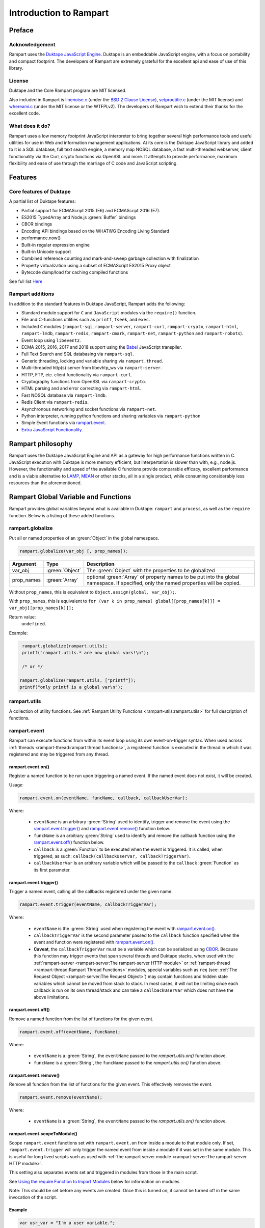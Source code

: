 Introduction to Rampart
-----------------------

Preface
~~~~~~~

Acknowledgement
"""""""""""""""

Rampart uses the `Duktape JavaScript Engine <https://duktape.org>`_. Duktape is an 
embeddable JavaScript engine, with a focus on portability and compact footprint.
The developers of Rampart are extremely grateful for the excellent api and
ease of use of this library.

License
"""""""

Duktape and the Core Rampart program are MIT licensed.  

Also included in Rampart is 
`linenoise.c <https://github.com/antirez/linenoise>`_ (under the
`BSD 2 Clause License <https://github.com/antirez/linenoise/blob/master/LICENSE>`_\ ),
`setproctitle.c <https://github.com/msantos/runcron/blob/master/setproctitle.c>`_ (under
the MIT license) and `whereami.c <https://github.com/gpakosz/whereami>`_ (under the
MIT license or the WTFPLv2).  The developers of Rampart wish to extend their thanks
for the excellent code.

What does it do?
""""""""""""""""

Rampart uses a low memory footprint JavaScript interpreter to bring together
several high performance tools and useful utilities for use in Web and
information management applications.  At its core is the Duktape JavaScript
library and added to it is a SQL database, full text search engine, a memory
map NOSQL database, a fast multi-threaded webserver, client functionality
via the Curl, crypto functions via OpenSSL and more.  It attempts to provide
performance, maximum flexibility and ease of use through the marriage of C
code and JavaScript scripting.



Features
~~~~~~~~

Core features of Duktape
""""""""""""""""""""""""

A partial list of Duktape features:

* Partial support for ECMAScript 2015 (E6) and ECMAScript 2016 (E7).
* ES2015 TypedArray and Node.js :green:`Buffer` bindings
* CBOR bindings
* Encoding API bindings based on the WHATWG Encoding Living Standard
* performance.now()
* Built-in regular expression engine
* Built-in Unicode support
* Combined reference counting and mark-and-sweep garbage collection with finalization
* Property virtualization using a subset of ECMAScript ES2015 Proxy object
* Bytecode dump/load for caching compiled functions

See full list `Here <https://duktape.org>`_

Rampart additions
"""""""""""""""""

In addition to the standard features in Duktape JavaScript, Rampart adds the
following:

* Standard module support for ``C`` and ``JavaScript`` modules via the
  ``require()`` function.

* File and C-functions utilities such as ``printf``, ``fseek``, and ``exec``.

* Included ``C`` modules (``rampart-sql``, ``rampart-server``, ``rampart-curl``, 
  ``rampart-crypto``, ``rampart-html``, ``rampart-lmdb``, ``rampart-redis``, 
  ``rampart-cmark``, ``rampart-net``, ``rampart-python`` and ``rampart-robots``).

* Event loop using ``libevent2``.

* ECMA 2015, 2016, 2017 and 2018 support using the `Babel <https://babeljs.io/>`_
  JavaScript transpiler.

* Full Text Search and SQL databasing via ``rampart-sql``.

* Generic threading, locking and variable sharing via ``rampart.thread``.

* Multi-threaded http(s) server from libevhtp_ws via ``rampart-server``.

* HTTP, FTP, etc. client functionality via ``rampart-curl``.

* Cryptography functions from OpenSSL via ``rampart-crypto``.

* HTML parsing and and error correcting via ``rampart-html``. 

* Fast NOSQL database via ``rampart-lmdb``.

* Redis Client via ``rampart-redis``.

* Asynchronous networking and socket functions via ``rampart-net``.

* Python interpreter, running python functions and sharing variables via
  ``rampart-python`` 

* Simple Event functions via `rampart.event`_\ .

* `Extra JavaScript Functionality`_\ .

Rampart philosophy 
~~~~~~~~~~~~~~~~~~ 

Rampart uses the Duktape JavaScript Engine and API as a gateway for high
performance functions written in C.  JavaScript execution with Duktape is
more memory efficient, but interpertation is slower than with, e.g., node.js. 
However, the functionality and speed of the available C functions provide
comparable efficacy, excellent performance and is a viable alternative to
`LAMP <https://en.wikipedia.org/wiki/LAMP_(software_bundle)>`_, 
`MEAN <https://en.wikipedia.org/wiki/MEAN_(solution_stack)>`_ or other stacks, 
all in a single product, while consuming considerably less resources than
the aforementioned.

Rampart Global Variable and Functions
~~~~~~~~~~~~~~~~~~~~~~~~~~~~~~~~~~~~~

Rampart provides global variables beyond what is available in Duktape:
``rampart`` and ``process``, as well as the ``require`` function.  Below is
a listing of these added functions.

rampart.globalize
"""""""""""""""""

Put all or named properties of an :green:`Object` in the global namespace.  

.. code-block:: javascript

    rampart.globalize(var_obj [, prop_names]);

+------------+----------------+-----------------------------------------------------------+
|Argument    |Type            |Description                                                |
+============+================+===========================================================+
|var_obj     |:green:`Object` | The :green:`Object` with the properties to be globalized  |
+------------+----------------+-----------------------------------------------------------+
|prop_names  |:green:`Array`  | optional :green:`Array` of property names to be           |
|            |                | put into the global namespace.  If specified, only        |
|            |                | the named properties will be copied.                      |
+------------+----------------+-----------------------------------------------------------+

Without ``prop_names``, this is equivalent to ``Object.assign(global, var_obj);``.

With ``prop_names``, this is equivalent to ``for (var k in prop_names) global[[prop_names[k]]] = var_obj[[prop_names[k]]];``

Return value: 
   ``undefined``.

Example:

.. code-block:: javascript

   rampart.globalize(rampart.utils);
   printf("rampart.utils.* are now global vars!\n");

   /* or */

  rampart.globalize(rampart.utils, ["printf"]);
  printf("only printf is a global var\n");

rampart.utils
"""""""""""""

A collection of utility functions.  
See :ref:`Rampart Utility Functions <rampart-utils:rampart.utils>` 
for full description of functions.

rampart.event
"""""""""""""

Rampart can execute functions from within its event loop using its own
event-on-trigger syntax.  When used across 
:ref:`threads <rampart-thread:rampart thread functions>`, a
registered function is executed in the thread in which it was registered and
may be triggered from any thread.

rampart.event.on()
''''''''''''''''''

Register a named function to be run upon triggering a named event.  If the named
event does not exist, it will be created.

Usage:

.. code-block:: javascript

   rampart.event.on(eventName, funcName, callback, callbackUserVar);

Where:

   * ``eventName`` is an arbitrary :green:`String` used to identify, trigger
     and remove the event using the `rampart.event.trigger()`_ and 
     `rampart.event.remove()`_ function below.

   * ``funcName`` is an arbitrary :green:`String` used to identify and remove
     the callback function using the `rampart.event.off()`_ function below.

   * ``callback`` is a :green:`Function` to be executed when the event is triggered.
     It is called, when triggered, as such: ``callback(callbackUserVar, callbackTriggerVar)``.

   * ``callbackUserVar`` is an arbitrary variable which will be passed to the ``callback``
     :green:`Function` as its first parameter.

rampart.event.trigger()
'''''''''''''''''''''''

Trigger a named event, calling all the callbacks registered under the given name.

.. code-block:: javascript

   rampart.event.trigger(eventName, callbackTriggerVar);

Where:

   * ``eventName`` is the :green:`String` used when registering the event with `rampart.event.on()`_\ .

   * ``callbackTriggerVar`` is the second parameter passed to the ``callback`` function specified
     when the event and function were registered with `rampart.event.on()`_\ .

   * **Caveat**, the ``callbackTriggerVar`` must be a variable which 
     can be serialized using `CBOR <https://duktape.org/guide.html#builtin-cbor>`_\ .
     Because this function may trigger events that span several threads and Duktape stacks, when
     used with the :ref:`rampart-server <rampart-server:The rampart-server HTTP module>`
     or :ref:`rampart-thread <rampart-thread:Rampart Thread Functions>`
     modules, special variables such as ``req`` (see: 
     :ref:`The Request Object <rampart-server:The Request Object>`) may contain
     functions and hidden state variables which cannot be moved from stack
     to stack.  In most cases, it will not be limiting since each callback is run on its own thread/stack
     and can take a ``callbackUserVar`` which does not have the above limitations.

rampart.event.off()
'''''''''''''''''''

Remove a named function from the list of functions for the given event.

.. code-block:: javascript

   rampart.event.off(eventName, funcName);

Where:

   * ``eventName`` is a :green:`String`, the ``eventName`` passed to the `rampart.utils.on()`
     function above.

   * ``funcName`` is a :green:`String`, the ``funcName`` passed to the `rampart.utils.on()`
     function above.

rampart.event.remove()
''''''''''''''''''''''

Remove all function from the list of functions for the given event. This effectively
removes the event.

.. code-block:: javascript

   rampart.event.remove(eventName);

Where:

   * ``eventName`` is a :green:`String`, the ``eventName`` passed to the `rampart.utils.on()`
     function above.

rampart.event.scopeToModule()
'''''''''''''''''''''''''''''

Scope ``rampart.event`` functions set with ``rampart.event.on`` from inside
a module to that module only.  If set, ``rampart.event.trigger`` will only
trigger the named event from inside a module if it was set in the same
module.  This is useful for long lived scripts such as used with :ref:`the
rampart server module <rampart-server:The rampart-server HTTP module>`.

This setting also separates events set and triggered in modules from those
in the main script.

See `Using the require Function to Import Modules`_ below for information on
modules.

Note: This should be set before any events are created.  Once this is turned
on, it cannot be turned off in the same invocation of the script.

Example
'''''''

.. code-block:: javascript

   var usr_var = "I'm a user variable.";

   function myCallback (uservar,triggervar){

       console.log(uservar, "Triggervar = "+triggervar);
       rampart.utils.sleep(0.5);

       if(triggervar>4)
           rampart.event.remove("myev");

       rampart.event.trigger("myev", triggervar+1);
   }

   rampart.event.on("myev", "myfunc", myCallback, usr_var);

   rampart.event.trigger("myev", 1);

   /* expected output:
   I'm a user variable. Triggervar = 1
   I'm a user variable. Triggervar = 2
   I'm a user variable. Triggervar = 3
   I'm a user variable. Triggervar = 4
   I'm a user variable. Triggervar = 5
   */

See also: the :ref:`Echo/Chat Server Example <rampart-server:Example echo/chat server>`.

.. this was moved out.  update new location
    For a more complete example of events using the webserver and websockets,
    see the ``rampart/examples/web_server/modules/wschat.js``
    script.

rampart.include
"""""""""""""""

Include the source of a file in the current script as global code.

Usage:

.. code-block:: javascript

   rampart.include(jsfile);

Where ``jsfile`` is the path of the script to be included.  

If ``jsfile`` is not a absolute path name it will be searched for in the same
manner as with `Module Search Path`_ except that in addition to the 
current directory and the ``process.scriptPath`` directory, it will search in
``/usr/local/rampart/includes/`` and ``~/.rampart/includes/`` rather than the
equivalent ``*/modules/`` paths.

The ``rampart.include`` function is similar to the following code:

.. code-block:: javascript

   var icode = rampart.utils.readFile({file: jsfile, returnString:true});
   eval(icode);

With the exception that it:

   * Processes `babel <ECMAScript 2015+ and Babel.js>`_ code.
   * Includes the `Extra JavaScript Functionality`_ described below.
   * Searches for the ``jsfile`` file in a manner similar to 
     the `require <Using the require Function to Import Modules>`_
     function.

Return Value:
``undefined``

rampart.import
""""""""""""""

csvFile
'''''''

The csvFile :green:`Function` imports csv data from a file.  It takes a 
:green:`String` containing a file name and optionally
an :green:`Object` of options and/or a callback
:green:`Function`.  The parameters may be specified in any order.

Usage: 

.. code-block:: javascript

    var res = rampart.import.csvFile(filename [, options] [, callback]);

+--------------+------------------+---------------------------------------------------+
|Argument      |Type              |Description                                        |
+==============+==================+===================================================+
|filename      |:green:`String`   | The csv file to import                            |
+--------------+------------------+---------------------------------------------------+
|options       |:green:`Object`   | Options *described below*                         |
+--------------+------------------+---------------------------------------------------+
|callback      |:green:`Function` | a function to handle data one row at a time.      |
+--------------+------------------+---------------------------------------------------+

filename:
    The name of the csv file to be opened;

options:
    The ``options`` :green:`Object` may contain any of the following.

      * ``stripLeadingWhite`` -  :green:`Boolean` (default ``true``):
        Remove leading whitespace characters from cells.

      * ``stripTrailingWhite`` - :green:`Boolean` (default ``true``): Remove
        trailing whitespace characters from cells.

      * ``doubleQuoteEscape`` -  :green:`Boolean` (default ``false``):
        ``""`` within strings is used to embed ``"`` characters.

      * ``singleQuoteNest`` -  :green:`Boolean` (default ``true``): Strings
        may be bounded by ``'`` pairs and ``"`` characters within are ignored.

      * ``backslashEscape`` -  :green:`Boolean` (default ``true``):
        Characters preceded by '\\' are translated and escaped.

      * ``allEscapes`` -  :green:`Boolean` (default ``true``): All ``\``
        escape sequences known by the 'C' compiler are translated, if
        ``false`` only backslash, single quote, and double quote are escaped.

      * ``europeanDecimal``  -  :green:`Boolean` (default ``false``):
        Numbers like ``123 456,78`` will be parsed as ``123456.78``.

      * ``tryParsingStrings`` -  :green:`Boolean` (default ``false``): Look
        inside quoted strings for dates and numbers to parse, if ``false``
        anything quoted is a string.

      * ``delimiter`` - :green:`String` (default ``","``):  Use the first
        character of string as a column delimiter (e.g ``\t``).

      * ``timeFormat`` -  :green:`String` (default ``"%Y-%m-%d %H:%M:%S"``):
        Set the format for parsing a date/time. See man page for 
        `strptime() <https://man7.org/linux/man-pages/man3/strptime.3p.html>`_.

      * ``returnType``-  :green:`String` (default ``"array"``, optionally
        ``"object"``): Whether to
        return an :green:`Array` or an :green:`Object` for each row.

      * ``hasHeaderRow`` - -  :green:`Boolean` (default ``false``): Whether
        to treat the first row as column names. If ``false``, the first row
        is imported as csv data and the column names will
        default to ``col_1, col_2, ..., col_n``.

      * ``normalize`` - :green:`Boolean` (default ``false``): If ``true``,
        examine each column in the parsed CSV object to find the majority
        type of that column.  It then casts all the members of that column
        to the majority type, or set it to ``null`` if it is
        unable to do so. If ``false``, each cell is individually normalized.


      * ``includeRawString`` - :green:`Boolean` (default ``false``): if
        ``true``, return each cell as an object 
        containing ``{value: normalized value, raw: originalString}``.  
        If false, each cell value is the primitive normalized value.

      * ``progressFunc`` - :green:`Function`: A function to monitor the progress
        of the passes over the csv data.  It takes as arguments ``function(i, stage)``
        The variable ``stage`` is ``0`` for the initial counting of rows, ``1`` for the parsing
        of the cells in each row and ``2+`` optionally if ``normalize`` is ``true`` for the
        two stages of the analysis of each column in the csv (e.g. ``2`` for column 0 first pass,
        ``3`` for column 0 second pass, etc.).  The variable ``i`` is the current row number.

      * ``progressStep`` :green:`Number`: Where number is ``n``, execute
        ``progresFunc`` callback, if provided, for every nth row in each stage.
        

callback:
   A :green:`Function` taking as parameters (``result_row``, ``index``, ``columns``).
   The callback is executed once for each row in the csv file:

       * ``result_row``: (:green:`Array`/:green:`Object`): depending on the setting of ``returnType``
         in ``Options`` above, a single row is passed to the callback as an
         :green:`Object` or an :green:`Array`.

       * ``index``: (:green:`Number`) The ordinal number of the current search result.

       * ``columns``: an :green:`Array` corresponding to the column names or
         aliases selected and returned in results.

.. _returnval:

Return Value:
    :green:`Number`/:green:`Object`.

    With no callback, an :green:`Object` is returned.  The :green:`Object` contains
    three key/value pairs:

        * Key: ``results`` - Value: an :green:`Array` of :green:`Arrays`. 
          Each outer :green:`Array` corresponds to a row in the csv file
          and each inner :green:`Array` corresponds to the columns in that row.
          If ``returnType`` is set to ``"object"``, an :green:`Array` of
          :green:`Objects` with keys set to the corresponding column names 
          and the values set to the corresponding column values  of the
          imported row.
        
        * Key: ``rowCount`` - Value: a :green:`Number` corresponding to the number of rows returned.

        * Key:  ``columns`` - Value: an :green:`Array` corresponding to the column names or
          aliases selected and returned in results.

    With a callback, the return value is set to number of rows in the
    csv file (not including the Header if ``hasHeaderRow`` is ``true``).

Note: In the callback, the loop can be canceled at any point by returning
``false``.  The return value (number of rows) will still be the total number
of rows in the csv file.

csv
'''

Usage:

.. code-block:: javascript

    var res = rampart.import.csv(csvData [, options] [, callback]);


Same as `csvFile`_\ () except instead of a file name, a :green:`String` or :green:`Buffer` containing
the csv data is passed as a parameter.

Example:

.. code-block:: javascript

   var csvdata = 
   "column 1, column 2, column 3, column 4\n"+
   "1.0, val2, val3, val4\n" +
   "valx, val5, val6, value 7\n";

   /* no callback */
   console.log( 
     JSON.stringify(
       rampart.import.csv(csvdata, 
           {
               hasHeaderRow: true, 
               normalize: true
           }
       ),null,3
     )
   );

   /* with callback */
   var rows=rampart.import.csv(
      csvdata, 
      {
         hasHeaderRow: true,
         normalize: true,
         returnType:'object', 
         includeRawString:true
      },
      function(res,i,col){
           console.log(i,res,col);
      }
   );

   console.log("rows:", rows);

   /* expected output:
   {
      "results": [
         [
            1,
            "val2",
            "val3",
            "val4"
         ],
         [
            null,
            "val5",
            "val6",
            "value 7"
         ]
      ],
      "columns": [
         "column 1",
         "column 2",
         "column 3",
         "column 4"
      ],
      "rowCount": 2
   }
   0 {"column 1":{value:1,raw:"1.0"},"column 2":{value:"val2",raw:"val2"},"column 3":{value:"val3",raw:"val3"},"column 4":{value:"val4",raw:"val4"}} ["column 1","column 2","column 3","column 4"]
   1 {"column 1":{value:null,raw:"valx"},"column 2":{value:"val5",raw:"val5"},"column 3":{value:"val6",raw:"val6"},"column 4":{value:"value 7",raw:"value 7"}} ["column 1","column 2","column 3","column 4"]
   rows: 2
   */


Process Global Variable and Functions
~~~~~~~~~~~~~~~~~~~~~~~~~~~~~~~~~~~~~

The ``process`` global variable has the following properties:

exit
""""

The exit function terminates the execution of the current script.

Usage:

.. code-block:: javascript

   process.exit([exitcode]);

Where the optional ``exitcode`` is a :green:`Number`, the status that Rampart returns
to its parent (default: ``0``);

env
"""

The value of ``process.env`` is an :green:`Object` containing properties and values
corresponding to the environment variables available to Rampart upon
execution.

argv
""""

The value of ``process.argv`` is an :green:`Array` of the arguments passed to rampart
upon execution.  The first member is always the name of the rampart
executable.  The second is usually the filename of the script provided on
the command line.  However if flags are present (arguments starting with
``-``), the script name may be a later argument.  Subsequent members occur
in the order they were given on the command line.

installPath
"""""""""""

The value of ``process.installPath`` is a :green:`String` containing the
canonical path (directory) of the rampart install directory. It is derived
from the path of the rampart executable, removing '/bin' from the end of the 
path if exists.  Example: if ``/usr/local/bin/rampart`` is run (and is the
actual location of the executable and not a symlink), ``process.installPath``
will be ``/usr/local``.  However if the executable is in a path that does
not end in ``bin/`` (e.g. ``~/mytestfiles/rampart``), ``process.installPath`` 
will be the location of the executable (and the same as ``installPathBin`` 
below).  ``process.installPath`` is used internally to locate modules
and other files used by rampart. See `Module Search Path`_ below.

installPathBin
""""""""""""""

The value of ``process.installPathBin`` is a :green:`String` containing the
canonical path of the directory containing the rampart executable.

modulesPath
"""""""""""

The value of ``process.modulesPath`` is a :green:`String` containing the
canonical path (directory) in which the standard installed modules can 
be found.

scriptPath
""""""""""

The value of ``process.scriptPath`` is a :green:`String` containing the
canonical path (directory) in which the currently executing script can be
found (e.g.  if ``rampart /path/to/my/script.js`` is run,
``process.scriptPath`` will be ``/path/to/my``).

scriptName
""""""""""

The value of ``process.scriptName`` is a :green:`String`, the name of the
currently executing script (e.g.  if ``rampart /path/to/my/script.js`` is 
run, ``process.scriptName`` will be ``script.js``).

script
""""""

The value of ``process.script`` is a :green:`String` containing the
canonical path (file) of the currently executing script
(e.g.  if ``rampart /path/to/my/script.js`` is run,
``process.script`` will be ``/path/to/my/script.js``).

getpid
""""""

Get the process id of the current process.

Usage:

.. code-block:: javascript

   var pid = process.getpid();

Return Value:
   :green:`Number`. The pid of the current process.

getppid
"""""""

Get the process id of the parent of the current process.

Usage:

.. code-block:: javascript

   var ppid = process.getppid();

Return Value:
   :green:`Number`. The pid of the parent process.

setProcTitle
""""""""""""

Set the name of the current process (as seen by the command line
utilities such as ``ps`` and ``top``).

Usage:

.. code-block:: javascript

   process.setProcTitle(newname);

Where ``newname`` is the new name for the current process.

Return Value:
   ``undefined``.

Using the require Function to Import Modules
~~~~~~~~~~~~~~~~~~~~~~~~~~~~~~~~~~~~~~~~~~~~

Scripts may reference function stored in external files.  These files are
known as modules.  A module is a compiled C program or a JavaScript file
which exports an :green:`Object` or :green:`Function` when the
``require("module-name")`` syntax is used.

Example for the SQL C Module:

.. code-block:: javascript

   var Sql = require("rampart-sql");

This will search the current directory and the rampart modules directories
for a module named ``rampart-sql.so`` or ``rampart-sql.js`` and use the
first one found.  In this case ``rampart-sql.so`` will be found and the SQL
module and its functions will be usable via the named variable ``Sql``.  See,
e.g, :ref:`The rampart-sql documentation <rampart-sql:Loading the Javascript Module>` 
for full details.

Example creating a JavaScript module
""""""""""""""""""""""""""""""""""""

If you have an often used function, or a function used for serving web pages 
with :ref:`rampart-server:The rampart-server HTTP module`, it can be placed in a
separate file (here the file is named ``times2.js``):

.. code-block:: javascript

   function timestwo (num) {
      return num * 2;
   }

   module.exports=timestwo;

The ``module.exports`` variable is set to the :green:`Object` or
:green:`Function` being exported.

In another script, the exported ``timestwo`` function could be accessed as such:

.. code-block:: javascript

  var x2 = require("times2");
  /* alternatively
    var x2 = require("times2.js");
  */

  var res = x2(5);

  /* res == 10 */

Note also that from within a module, the ``module`` object contains some useful
information.  An example module named ``mod.js`` and loaded with the
statement ``require("mod.js")`` will have
``module`` set to a value similar to the following:

.. code-block:: javascript

    {
       "id": "/path/to/my/mod.js",
       "path": "/path/to/my",
       "exports": {},
       "mtime": 1624904227,
       "atime": 1624904227
    }



Example creating a C module
"""""""""""""""""""""""""""

A module can also be written in C.  Below is an example where the filename
is ``times3.c``:

.. code-block:: C

   #include "rampart.h"

   static duk_ret_t timesthree(duk_context *ctx)
   {
       double num = duk_get_number_default(ctx, 0, 0.0);

       duk_push_number(ctx, num * 3.0 );

       return 1;
   }


   /* **************************************************
      Initialize module
      ************************************************** */
   duk_ret_t duk_open_module(duk_context *ctx)
   {
     duk_push_c_function(ctx, timesthree, 1);

     return 1;
   }

In this example, the item on the top of the 
`value stack <https://duktape.org/api.html#concepts.4>`_ (when the C function
returns ``1``) in the ``timesthree()`` function will be the return value of
the exported function.

The ``timesthree`` function is made available to JavaScript in a function
that must be named ``duk_open_module``.  The C function pushed to the top of
the stack (when ``duk_open_module()`` returns ``1``) will be
the return value of the ``require()`` function in JavaScript.

The ``duk_open_module`` alternatively can push an :green:`Object` which
contains functions and/or other JavaScript variables.

This could be compiled with GCC as follows:

``cc -I/usr/local/rampart/include -fPIC -shared -Wl,-soname,times3.so -o times3.so times3.c``

On MacOs, the following might be used:

``cc -I/usr/local/rampart/include -dynamiclib -undefined dynamic_lookup -install_name times3.so -o times3.so times3.c``

The module could then be imported using the ``require()`` function.

.. code-block:: javascript

   var x3 = require("times3");

   var res = x3(5);

   /* res == 15 */



See `The Duktape API Documentation <https://duktape.org/api.html>`_
for a detailed listing of available Duktape C API functions.

Module Search Path
""""""""""""""""""

Modules are searched for in the following order:

#. If ``/path/to/module.js`` is given, the absolute path is checked first.
   If absolute and not found, the search stops there.

#. If included from within a module, in the module's path.

#. In :ref:`process.scriptPath <rampart-main:scriptPath>`\ .

#. In the directory or ``modules/`` or ``lib/rampart_modules/`` subdirectory of :ref:`process.scriptPath <rampart-main:scriptPath>`\ .

#. In the ``~/.rampart/modules`` or ``/lib/rampart_modules/`` directory of current user's home directory 
   as provided by the ``$HOME`` environment variable.  If ``$HOME`` is not
   set, ``/tmp`` is used.

#. If set, in the directory as provided by the ``$RAMPART_PATH`` environment variable.

#. In :ref:`process.modulesPath <rampart-main:modulesPath>`\ , i.e. the ``modules`` or 
   ``/lib/rampart_modules/`` subdirectory of :ref:`process.installPath <rampart-main:installPath>`\ .


Extra JavaScript Functionality
~~~~~~~~~~~~~~~~~~~~~~~~~~~~~~

A subset of post ES5 JavaScript syntax is supported when not using
`babel <ECMAScript 2015+ and Babel.js>`_ below.  It is provided
experimentally (unsupported) and is limited in scope. 

Object.values()
"""""""""""""""

Return an :green:`Array` containing the values of an object.

.. code-block:: javascript

   var obj = {
      key1: "val1",
      key2: "val2"
   }

   console.log(Object.values(obj));
   /* expected output:
      ["val1","val2"]              */

Template Literals
"""""""""""""""""

These may be used in the same manner as in standard ES6 JavaScript:

.. code-block:: javascript

   var type, color;
   
   var out = `I'm a ${color? color: `black`} ${ type ? `${type} ` : `tea`}pot`;
   /* out = "I'm a black teapot" */
   
   type = "coffee";
   color = "red";
   out = `I'm a ${color? color: `black`} ${ type ? `${type} ` : `tea`}pot`;
   /* out = "I'm a red coffee pot" */   


Tagged Functions
""""""""""""""""

These may be used in the same manner as in standard ES6 JavaScript:

.. code-block:: javascript

   function aboutMe(strings) {
      var keys = Object.values(arguments).slice(1);
      console.log(strings);
      console.log(keys);
   }

   var name="Francis", age=31;

   aboutMe`My name is ${name} and I am ${age} years old`;
   /* expected output:
      ["My name is "," and I am "," years old"]
      ["Francis",31]
   */


Rest Parameters
"""""""""""""""

Rest Parameter syntax may also be used for arguments to functions.

.. code-block:: javascript

   function aboutMe(strings, ...keys) {
      console.log(strings);
      console.log(keys);
   }

   var name="Francis", age=31;

   aboutMe`My name is ${name} and I am ${age} years old`;
   /* expected output:
      ["My name is "," and I am "," years old"]
      ["Francis",31]
   */


Template Literals and sprintf
"""""""""""""""""""""""""""""

A **non-standard** (and unique to Rampart) shortcut syntax may be used in
template literals in place of :ref:`rampart.utils.sprintf
<rampart-utils:sprintf>` by specifying a format string followed by a colon
``:`` in a substituted variable (``${}``).  If the string begins with a
``%``, or if the string is quoted with single or double quotes
:ref:`rampart.utils.sprintf <rampart-utils:sprintf>` is called.

Example:

.. the original javascript


  var myhtml = `
  <div>
      my contents
  </div>
  `;

  /* same as:
  console.log("Here is the html:<br>\n<pre>"+rampart.utils.sprintf("%H",myhtml)+"</pre>");
  */ 
  console.log(`Here is the html:<br>\n<pre>${%H:myhtml}</pre>`);
      
  /* or */
      
  /* same as:
  console.log("Here is the html:<br>\n"+rampart.utils.sprintf("<pre>%H</pre>",myhtml));
  */

  console.log(`Here is the html<br>\n${"<pre>%H</pre>":myhtml}`);

  /* expected output:
  Here is the html:<br>
  <pre>
  &lt;div&gt;
      my contents
  &lt;&#47;div&gt;
  </pre>
  */


.. raw:: html

   <div class="highlight-javascript notranslate"><div class="highlight"><pre><span></span><span class="kd">var</span> <span class="nx">myhtml</span> <span class="o">=</span> <span class="sb">`</span>
   <span class="sb">&lt;div&gt;</span>
   <span class="sb">    my contents</span>
   <span class="sb">&lt;/div&gt;</span>
   <span class="sb">`</span><span class="p">;</span>

   <span class="cm">/* same as:</span>
   <span class="cm">console.log(&quot;Here is the html:&lt;br&gt;\n&lt;pre&gt;&quot;+rampart.utils.sprintf(&quot;%H&quot;,myhtml)+&quot;&lt;/pre&gt;&quot;);</span>
   <span class="cm">*/</span>
   <span class="nx">console</span><span class="p">.</span><span class="nx">log</span><span class="p">(</span><span class="sb">`Here is the html:&lt;br&gt;\n&lt;pre&gt;${</span><span class="nx">%H:myhtml</span></span><span class="sb">}&lt;/pre&gt;`</span><span class="p">);</span>

   <span class="cm">/* or */</span>

   <span class="cm">/* same as:</span>
   <span class="cm">console.log(&quot;Here is the html:&lt;br&gt;\n&quot;+rampart.utils.sprintf(&quot;&lt;pre&gt;%H&lt;/pre&gt;&quot;,myhtml));</span>
   <span class="cm">*/</span>
   <span class="nx">console</span><span class="p">.</span><span class="nx">log</span><span class="p">(</span><span class="sb">`Here is the html&lt;br&gt;\n${</span><span class="nx">&quot;&lt;pre&gt;%H&lt;/pre&gt;&quot;:myhtml</span></span><span class="sb">}`</span><span class="p">);</span>

   <span class="cm">/* expected output:</span>
   <span class="cm">Here is the html:&lt;br&gt;</span>
   <span class="cm">&lt;pre&gt;</span>
   <span class="cm">&amp;lt;div&amp;gt;</span>
   <span class="cm">    my contents</span>
   <span class="cm">&amp;lt;&amp;#47;div&amp;gt;</span>
   <span class="cm">&lt;/pre&gt;</span>
   <span class="cm">*/</span>
   </pre></div></div>


Note that this non-standard syntax is not available when using 
:ref:`babel <babeljs>` below.

Unescaped Literals
""""""""""""""""""

A **non-standard** (and unique to Rampart) shortcut syntax using triple
backticks may be used in place of normal :green:`Strings` where ``\`` have
no special meaning.  It also accepts multi-lined strings.

Example:

.. code-block:: javascript

    var unescaped = ```here is a single backslash:
    \
    ```;
    /* equiv to ""here is a single backslash:\n\\\n"; */

Note that this non-standard syntax is not available when using 
:ref:`babel <babeljs>` below.


Duktape/Node.js Buffer Binding Extras
"""""""""""""""""""""""""""""""""""""

The Duktape JavaScript engine provides basic 
`node.js Buffer <https://wiki.duktape.org/howtobuffers2x#node.js-buffer-bindings>`_
support.  Rampart adds the following:

Buffer.alloc()
''''''''''''''

Allocate a new node.js style Buffer.

Usage:

.. code-block:: javascript

    var newBuf = Buffer.alloc(size[, fill]);

Where:

* ``size`` is a :green:`Number` - The size of the Buffer to be created.

* ``fill`` is a :green:`String` or :green:`Buffer` - If provided, buffer
  will be initialized with this data.  If smaller than buffer, data will
  repeat.  If not provided, the Buffer will be initialized with ``0``;

Buffer.from()
'''''''''''''

Create a new node.js style Buffer from existing data.

Usage:

.. code-block:: javascript

    var newBuf = Buffer.from(data);

Where ``from`` is a :green:`String` or :green:`Buffer`, the data which will
be copied into the new Buffer.

setTimeout()
""""""""""""

Also added to Rampart is the ``setTimeout()`` function.  It supports the
asynchronous calling of functions from within Rampart's event loop in the same
manner as ``setTimeout`` in ``node.js`` or a browser such as Firefox or Chrome.

Usage:

.. code-block:: javascript

   var id = setTimeout(callback, timeOut[, arg1, arg2, ..., argn]);

Where:

* ``callback`` is a :green:`Function` to be run when the elapsed time is reached.
* ``timeOut`` is the amount of time in milliseconds to wait before the ``callback`` function is called.
* ``argX`` are arguments to be passed to the callback function. 

Return Value:
    An id which may be used with `clearTimeout()`_\ .

Example:

.. code-block:: javascript

   /* print message after 2 seconds */
   setTimeout(function(){ console.log("Hi from a timeout callback"); }, 2000);

Note that Rampart JavaScript executes all global code before entering its event loop.
Thus if a script uses synchronous functions that take longer than ``timeOut``, the 
``callback`` will be run immediately after the global code is executed. Consider the following:

.. code-block:: javascript

   setTimeout(function(){ console.log("Hi from a timeout callback"); }, 2000);

   rampart.utils.sleep(3);

The ``callback`` function will not be executed until after the sleep
function returns.  At that time, the clock will have expired and the
``setTimeout`` callback will be run immediately.  The net effect is that
``console.log`` will be executed after approximately 3 seconds.

clearTimeout()
""""""""""""""

Clear a pending `setTimeout()`_ timer before it has executed.

Usage:

.. code-block:: javascript

   var id = setTimeout(callback, timeOut);

   clearTimeout(id);

Where:

* ``id`` is the return value from a call to `setTimeout()`_\ .

Return Value:
    ``undefined``

setInterval()
"""""""""""""

Similar to `setTimeout()`_ except it repeats every ``interval`` milliseconds
until canceled via `clearInterval()`_.

Usage:

.. code-block:: javascript

   var id = setInterval(callback, interval[, arg1, arg2, ..., argn]);

Where:

* ``callback`` is a :green:`Function` to be run when the elapsed time is reached.
* ``interval`` is the amount of time in milliseconds between calls to ``callback``.
* ``argX`` are arguments to be passed to the callback function. 

Return Value:
    An id which may be used with `clearInterval()`_\ .

Example:

.. code-block:: javascript

   var x=0;

   /* print message every second, 10 times */
   var id = setInterval(function(){ 
        x++;
        console.log("loop " + x);
        if(x>9) {
            clearInterval(id);
            console.log("all done");
        }
   }, 1000);

clearInterval()
"""""""""""""""

Clear a pending `setInterval()`_ timer, breaking the loop.

Usage:

.. code-block:: javascript

   var id = setInterval(callback, interval);

   clearInterval(id);

Where:

* ``id`` is the return value from a call to `setInterval()`_\ .

Return Value:
    ``undefined``

setMetronome()
""""""""""""""

Similar to `setInterval()`_ except it repeats every ``interval`` milliseconds
as close to the scheduled time as possible, possibly skipping intervals 
(aims for the absolute value of ``starttime + count * interval`` and skips
if past that time).

Usage:

.. code-block:: javascript

   var id = setMetronome(callback, interval[, arg1, arg2, ..., argn]);

Where:

* ``callback`` is a :green:`Function` to be run when the elapsed time is reached.
* ``interval`` is the amount of time in milliseconds between calls to ``callback``.
* ``argX`` are arguments to be passed to the callback function. 

Return Value:
    An id which may be used with `clearMetronome()`_\ .

Example:

.. code-block:: javascript

    rampart.globalize(rampart.utils);

    var x=0;
    var id=setMetronome(function(){
        var r = Math.random()*2;

        printf("%d %.3f %.3f\n", x++, r, (performance.now()/1000)%100);

        if(x>9)
            clearMetronome(id);

        sleep(r); //sleep a random amount of time between 0 and 2 seconds
    },1000);

    /* Output will be similar to:

    0 0.884 45.759
    1 0.574 46.759
    2 1.737 47.759
    3 0.810 49.759
    4 0.792 50.759
    5 1.616 51.759
    6 1.989 53.759
    7 1.959 55.759
    8 1.275 57.758
    9 0.324 59.760

    NOTE: where the sleep time is greater than 1 second, that
          second is skipped in order to keep the timing.
    */

clearMetronome()
""""""""""""""""

Clear a pending `setMetronome()`_ timer, breaking the loop.

Usage:

.. code-block:: javascript

   var id = setMetronome(callback, interval);

   clearMetronome(id);

Where:

* ``id`` is the return value from a call to `setMetronome()`_\ .

Return Value:
    ``undefined``

NOTE:  
    `clearTimeout()`_, `clearInterval()`_ and `clearMetronome()`_ internally are
    aliases for the same function and will clear whichever id is specified,
    regardless of type.


Additional Global Variables and Functions
~~~~~~~~~~~~~~~~~~~~~~~~~~~~~~~~~~~~~~~~~

Other global variables are provided by the Duktape JavaScript engine and
include:

* `Duktape <https://duktape.org/guide.html#builtin-duktape>`_
* `CBOR <https://duktape.org/guide.html#builtin-cbor>`_
* `TextEncoder <https://duktape.org/guide.html#builtin-textencoder>`_
* `TextDecoder <https://duktape.org/guide.html#builtin-textdecoder>`_
* `performance <https://duktape.org/guide.html#builtin-performance>`_

For more information, see the `Duktape Guide <https://duktape.org/guide.html>`_

.. _babeljs:

ECMAScript 2015+ and Babel.js
~~~~~~~~~~~~~~~~~~~~~~~~~~~~~

Babel Acknowledgement
"""""""""""""""""""""

Rampart **experimentally** uses `Babel.js <https://babeljs.io/>`_ to support a
greater breath of JavaScript syntax and functionality.  Babel.js is a
toolchain that converts ECMAScript 2015+ (and optionally TypeScript) code
into a version of JavaScript compatible with Duktape.  The authors of
Rampart are extremely grateful to the 
`Babel development team <https://babeljs.io/team>`_.

Babel License
"""""""""""""

Babel.js is 
`MIT licensed <https://github.com/babel/babel/blob/main/LICENSE>`_. 

Usage
"""""

A slightly modified version of babel.js (currently babel-standalone v
7.11.1) and the associated collection of polyfills (babel-polyfill.js) are
included in the Rampart distribution.  To use ECMA 2015+ features of
JavaScript, simply include the following at the beginning of the script:

.. code-block:: javascript

   "use babel"

    /* or */

    "use babelGlobally" //run included modules through babel as well

Note that the ``"use babel"`` or ``"use babelGlobally"`` string should be the
first JavaScript text in the script.  However it may come after any comments
or a hash-bang line.  It also should be the only text on the line, other
than an optional comment.

Example:

.. code-block:: javascript

   #!/usr/local/bin/rampart
   // above is ignored by rampart.

   /* My first ECMA 2015 Script using Rampart/Duktape/Babel */

   "use babel" /* a comment on this line is ok */

   console.log(`a multi-line string
   using backticks is much easier than
   using 
   console.log( 
                "string\\n" +
                "string2\\n"
              );
   `);

The ``"use babel"`` directive optionally takes a ``:`` followed by babel
options.  Without options ``"use babel"`` is equivalent to 
``"use babel:{ presets: ['env'], retainLines: true }"``.  See 
`babel documentation <https://babeljs.io/docs/en/babel-preset-env>`_ 
for more information on possible options.

A simple example in 
`TypeScript <https://www.typescriptlang.org/docs/handbook/typescript-in-5-minutes.html>`_:

.. code-block:: javascript

   /* note that filename is required for 'typescript'
      and that 'env' is also included to allow for ECMA 2015+  */

   "use babel:{ filename: 'myfile.ts', presets: ['typescript','env'], retainLines: true }"

   interface Point {
     x: number;
     y: number;
   }

   function printPoint(p: Point) {
     console.log(`${p.x}, ${p.y}`);
   }

   // prints "12, 26"
   const point = { x: 12, y: 26 };
   printPoint(point);

Note that babel does not actually do any type checking.  See
`this caveat <https://babeljs.io/docs/en/babel-plugin-transform-typescript#caveats>`_.

For a list of tested and supported syntax, see the 
``/usr/local/rampart/tests/babel-test.js`` file (also available
`here <https://github.com/aflin/rampart/blob/main/test/babel-test.js>`_\ .

How it works
""""""""""""

When the ``"use babel"`` string is found, Rampart automatically loads
babel.js and uses it to transpile the script into JavaScript compatible with
the Duktape JavaScript engine.  A cache copy of the transpiled script will
be saved in the same directory, and will be named by removing ``.js`` from
the original script name and replacing it with ``.babel.js``.  Thus if, e.g.,
the original script was named ``myfile.js``, the transpiled version will be
named ``myfile.babel.js``.

When the original script is run again, Rampart will check the date on the
script, and if it was not modified after the modification date of the
``*.babel.js`` file, the transpile stage will be skipped and the
transpiled script will be run directly.

Caveats
"""""""

For a complicated script, the transpile stage can be very slow.  However if
the script has not changed since last run, the execution speed will be
normal as the cached/transpiled code will be used and thus no traspiling
will occur.

Asynchronous code may also be used with babel.  For example, the following code 
produces the same output in Rampart and Node.js.

.. code-block:: javascript

   "use babel" /* ignored in node */

   function resolveme() {
     return new Promise(resolve => {

       setTimeout(() => {
         console.log("**I'm async in a Timeout!!**");
       },5);

       resolve("**I'm async!!**");

     });
   }

   async function asyncCall() {
     const result = await resolveme();
     console.log(result);
   }

   asyncCall();

   console.log(
   `a multiline string
   using backticks`
   );

   /* expect output:
   a multiline string
   using backticks
   **I'm async!!**
   **I'm async in a Timeout!!**
   */


